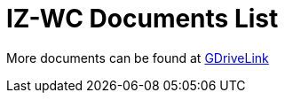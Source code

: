 = IZ-WC Documents List

More documents can be found at https://drive.google.com/drive/folders/0B3mb9ZzMk00OM0ZoSVBKc0licWc?resourcekey=0-qgnD5TQfPb772h4oU-D22w&usp=share_link[GDriveLink, window=_blank]

